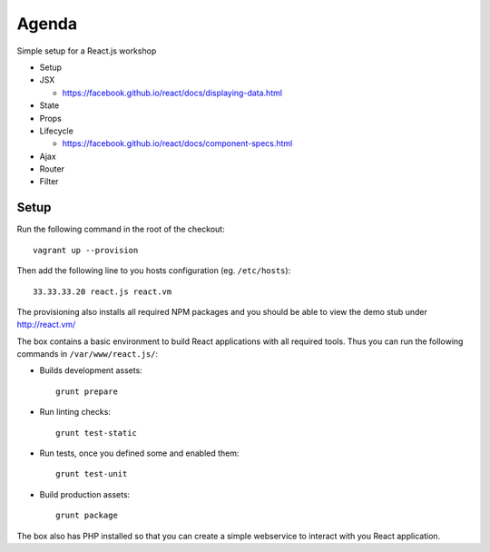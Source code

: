 ======
Agenda
======

Simple setup for a React.js workshop

* Setup

* JSX

  * https://facebook.github.io/react/docs/displaying-data.html

* State

* Props

* Lifecycle

  * https://facebook.github.io/react/docs/component-specs.html

* Ajax

* Router

* Filter

Setup
=====

Run the following command in the root of the checkout::

    vagrant up --provision

Then add the following line to you hosts configuration (eg. ``/etc/hosts``)::

    33.33.33.20 react.js react.vm

The provisioning also installs all required NPM packages and you should be able
to view the demo stub under http://react.vm/

The box contains a basic environment to build React applications with all
required tools. Thus you can run the following commands in
``/var/www/react.js/``:

* Builds development assets::

    grunt prepare

* Run linting checks::

    grunt test-static

* Run tests, once you defined some and enabled them::

    grunt test-unit

* Build production assets::

    grunt package

The box also has PHP installed so that you can create a simple webservice to
interact with you React application.

..
   Local Variables:
   mode: rst
   fill-column: 79
   End: 
   vim: et syn=rst tw=79
